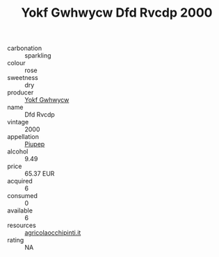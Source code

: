 :PROPERTIES:
:ID:                     045f3d29-d555-4953-8e63-d6feaada1dd8
:END:
#+TITLE: Yokf Gwhwycw Dfd Rvcdp 2000

- carbonation :: sparkling
- colour :: rose
- sweetness :: dry
- producer :: [[id:468a0585-7921-4943-9df2-1fff551780c4][Yokf Gwhwycw]]
- name :: Dfd Rvcdp
- vintage :: 2000
- appellation :: [[id:7fc7af1a-b0f4-4929-abe8-e13faf5afc1d][Piupep]]
- alcohol :: 9.49
- price :: 65.37 EUR
- acquired :: 6
- consumed :: 0
- available :: 6
- resources :: [[http://www.agricolaocchipinti.it/it/vinicontrada][agricolaocchipinti.it]]
- rating :: NA



